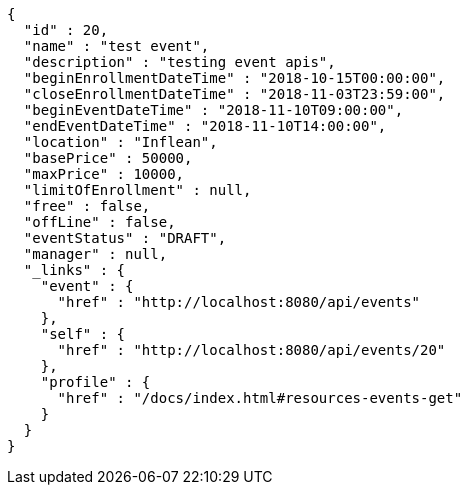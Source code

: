 [source,options="nowrap"]
----
{
  "id" : 20,
  "name" : "test event",
  "description" : "testing event apis",
  "beginEnrollmentDateTime" : "2018-10-15T00:00:00",
  "closeEnrollmentDateTime" : "2018-11-03T23:59:00",
  "beginEventDateTime" : "2018-11-10T09:00:00",
  "endEventDateTime" : "2018-11-10T14:00:00",
  "location" : "Inflean",
  "basePrice" : 50000,
  "maxPrice" : 10000,
  "limitOfEnrollment" : null,
  "free" : false,
  "offLine" : false,
  "eventStatus" : "DRAFT",
  "manager" : null,
  "_links" : {
    "event" : {
      "href" : "http://localhost:8080/api/events"
    },
    "self" : {
      "href" : "http://localhost:8080/api/events/20"
    },
    "profile" : {
      "href" : "/docs/index.html#resources-events-get"
    }
  }
}
----